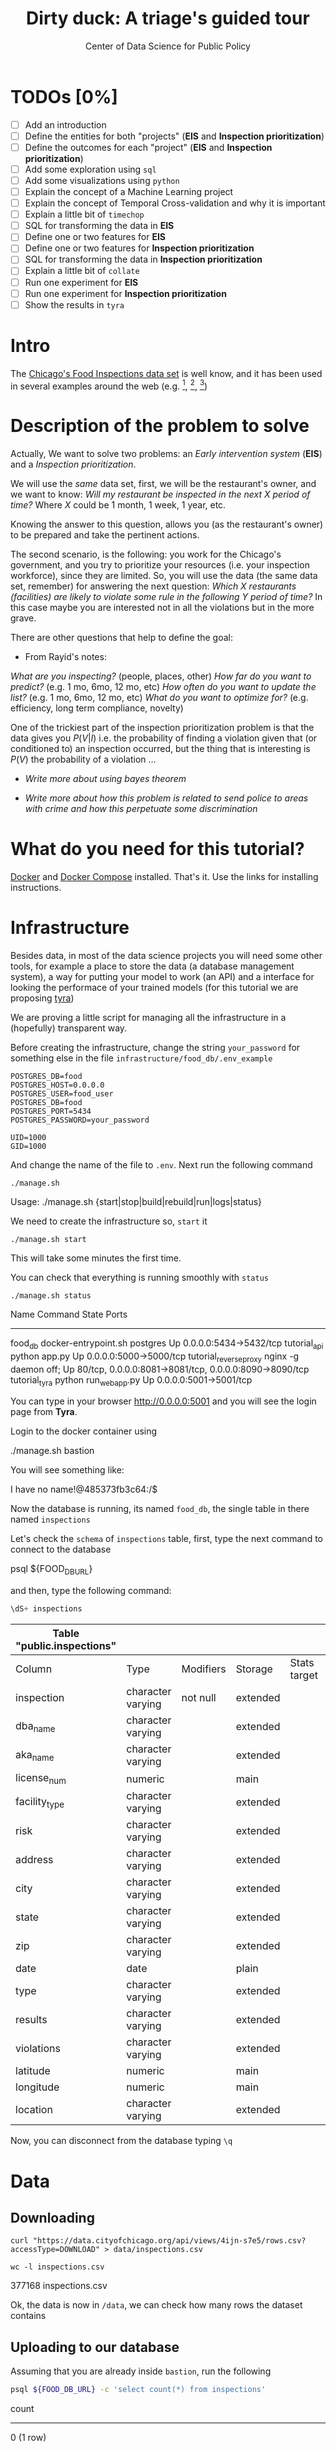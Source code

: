 #+TITLE: Dirty duck: A triage's guided tour
#+AUTHOR: Center of Data Science for Public Policy
#+EMAIL: adolfo@uchicago.edu
#+STARTUP: showeverything
#+STARTUP: nohideblocks
#+PROPERTY: header-args:sql :engine postgresql
#+PROPERTY: header-args:sql+ :dbhost 0.0.0.0
#+PROPERTY: header-args:sql+ :dbport 5434
#+PROPERTY: header-args:sql+ :dbuser food_user
#+PROPERTY: header-args:sql+ :dbpassword some_password
#+PROPERTY: header-args:sql+ :database food
#+PROPERTY: header-args:sql+ :results table drawer
#+PROPERTY: header-args:shell     :results drawer
#+PROPERTY: header-args:ipython   :session food_inspections


* TODOs [0%]

  - [ ] Add an introduction
  - [ ] Define the entities for both "projects" (*EIS* and *Inspection prioritization*)
  - [ ] Define the outcomes for each "project" (*EIS* and *Inspection
    prioritization*)
  - [ ] Add some exploration using =sql=
  - [ ] Add some visualizations using =python=
  - [ ] Explain the concept of a Machine Learning project
  - [ ] Explain the concept of Temporal Cross-validation and why it is
    important
  - [ ] Explain a little bit of =timechop=
  - [ ] SQL for transforming the data in *EIS*
  - [ ] Define one or two features for *EIS*
  - [ ] Define one or two features for *Inspection prioritization*
  - [ ] SQL for transforming the data in *Inspection prioritization*
  - [ ] Explain a little bit of =collate=
  - [ ] Run one experiment for *EIS*
  - [ ] Run one experiment for *Inspection prioritization*
  - [ ] Show the results in =tyra=


* Intro

  The [[https://data.cityofchicago.org/Health-Human-Services/Food-Inspections/4ijn-s7e5][Chicago's Food Inspections data set]] is well know, and it has been
  used in several examples around the web (e.g. [fn:4],  [fn:1], [fn:2])



* Description of the problem to solve

  Actually, We want to solve two problems: an /Early intervention system/ (*EIS*)
  and a /Inspection prioritization/.


  We will use the /same/ data set, first, we will be the restaurant's
  owner, and we want to know: /Will my restaurant be inspected in the/
  /next X period of time?/ Where $X$ could be 1 month, 1 week, 1 year,
  etc.

  Knowing the answer to this question, allows you (as the restaurant's
  owner) to be prepared and take the pertinent actions.


  The second scenario, is the following:  you work for the Chicago's
  government, and you try
  to prioritize your resources (i.e. your inspection workforce), since
  they are limited. So, you will use the data (the same data set,
  remember) for answering the next
  question: /Which X restaurants (facilities) are likely to violate some rule in the
  following Y period of time?/  In this case maybe you are interested not
  in all the violations but in the more grave.

  There are other questions that help to define the goal:

  - From Rayid's notes:

  /What are you inspecting?/ (people, places, other)
  /How far do you want to predict?/ (e.g. 1 mo, 6mo, 12 mo, etc)
  /How often do you want to update the list?/ (e.g. 1 mo, 6mo, 12 mo, etc)
  /What do you want to optimize for?/ (e.g. efficiency, long term
  compliance, novelty)

  One of the trickiest part of the inspection prioritization problem is
  that the data gives you $P(V|I)$ i.e. the probability of finding a
  violation given that (or conditioned to) an inspection occurred, but
  the thing that is interesting is $P(V)$ the probability of a violation
  ...

  - /Write more about using bayes theorem/

  - /Write more about how this problem is related to send police to areas with crime and how this perpetuate some discrimination/


* What do you need for this tutorial?

  [[http://www.docker.com][Docker]] and [[https://docs.docker.com/compose/][Docker Compose]] installed. That's it.
  Use the links for installing instructions.



* Infrastructure

  Besides data, in most of the data science projects you will need some
  other tools, for example a place to store the data (a database
  management system), a way
  for putting your model to work (an API) and a interface for looking
  the performace of your trained models (for this tutorial we are proposing [[https://github.com/dssg/tyra][tyra]])

  We are proving a little script for managing all the infrastructure in
  a (hopefully) transparent way.

  Before creating the infrastructure, change the string =your_password=
  for something else in the file
  =infrastructure/food_db/.env_example=

  #+BEGIN_SRC shell :tangle infrastructure/env_example
    POSTGRES_DB=food
    POSTGRES_HOST=0.0.0.0
    POSTGRES_USER=food_user
    POSTGRES_DB=food
    POSTGRES_PORT=5434
    POSTGRES_PASSWORD=your_password

    UID=1000
    GID=1000
  #+END_SRC

  And change the name of the file to =.env=. Next run the following command

  #+BEGIN_SRC shell
    ./manage.sh
  #+END_SRC

  #+RESULTS:
  :RESULTS:
  Usage: ./manage.sh {start|stop|build|rebuild|run|logs|status}
  :END:



  We need to create the infrastructure so, =start= it

  #+BEGIN_SRC shell
    ./manage.sh start
  #+END_SRC

  #+RESULTS:
  :RESULTS:
  :END:



  This will take some minutes the first time.

  You can check that everything is running smoothly with =status=

  #+BEGIN_SRC shell
    ./manage.sh status
  #+END_SRC

  #+RESULTS:
  :RESULTS:
  Name                       Command              State                           Ports
  ----------------------------------------------------------------------------------------------------------------------
  food_db                 docker-entrypoint.sh postgres   Up      0.0.0.0:5434->5432/tcp
  tutorial_api            python app.py                   Up      0.0.0.0:5000->5000/tcp
  tutorial_reverseproxy   nginx -g daemon off;            Up      80/tcp, 0.0.0.0:8081->8081/tcp, 0.0.0.0:8090->8090/tcp
  tutorial_tyra           python run_webapp.py            Up      0.0.0.0:5001->5001/tcp
  :END:


  You can type in your browser [[http://0.0.0.0:5001]] and you will see the
  login page from *Tyra*.


  Login to the docker container using

  #+BEGIN_EXAMPLE shel
  ./manage.sh bastion
  #+END_EXAMPLE

  You will see something like:

  #+BEGIN_EXAMPLE shell
  I have no name!@485373fb3c64:/$
  #+END_EXAMPLE

  Now the database is running, its named =food_db=, the single table in
  there named =inspections=

  Let's check the =schema= of =inspections= table, first, type the next
  command to connect to the database

  #+BEGIN_EXAMPLE shell
  psql ${FOOD_DB_URL}
  #+END_EXAMPLE

  and then, type the following command:

  #+BEGIN_SRC sql
    \dS+ inspections
  #+END_SRC

  #+RESULTS:
  | Table "public.inspections" |                   |           |          |              |             |
  |----------------------------+-------------------+-----------+----------+--------------+-------------|
  | Column                     | Type              | Modifiers | Storage  | Stats target | Description |
  | inspection                 | character varying | not null  | extended |              |             |
  | dba_name                    | character varying |           | extended |              |             |
  | aka_name                    | character varying |           | extended |              |             |
  | license_num                 | numeric           |           | main     |              |             |
  | facility_type               | character varying |           | extended |              |             |
  | risk                       | character varying |           | extended |              |             |
  | address                    | character varying |           | extended |              |             |
  | city                       | character varying |           | extended |              |             |
  | state                      | character varying |           | extended |              |             |
  | zip                        | character varying |           | extended |              |             |
  | date                       | date              |           | plain    |              |             |
  | type                       | character varying |           | extended |              |             |
  | results                    | character varying |           | extended |              |             |
  | violations                 | character varying |           | extended |              |             |
  | latitude                   | numeric           |           | main     |              |             |
  | longitude                  | numeric           |           | main     |              |             |
  | location                   | character varying |           | extended |              |             |

  Now, you can disconnect from the database typing =\q=

* Data

** Downloading

   #+BEGIN_SRC shell
     curl "https://data.cityofchicago.org/api/views/4ijn-s7e5/rows.csv?accessType=DOWNLOAD" > data/inspections.csv
   #+END_SRC

   #+RESULTS:
   :RESULTS:
   :END:

   #+BEGIN_SRC shell :dir data
     wc -l inspections.csv
   #+END_SRC

   #+RESULTS:
   :RESULTS:
   377168 inspections.csv
   :END:

   Ok, the data is now in =/data=, we can check how many rows the dataset contains

** Uploading to our database
   Assuming that you are already inside =bastion=, run the following


   #+BEGIN_SRC sh :dir /docker:root@tutorial_bastion:/ :results raw drawer
     psql ${FOOD_DB_URL} -c 'select count(*) from inspections'
   #+END_SRC

   #+RESULTS:
   :RESULTS:
   count
   -------
   0
   (1 row)

   :END:

   (If you are connected to the database, you could just type =select count(*) from inspections=

   #+RESULTS:
   :RESULTS:
   count
   -------
   0
   (1 row)

   :END:



   #+BEGIN_SRC sh :dir /docker:root@tutorial_bastion:/ :results raw drawer
     ls -lh /data
   #+END_SRC

   #+RESULTS:
   :RESULTS:
   total 176M
   -rw-rw-r-- 1 1000 1000 176M Aug 19 14:16 inspections.csv
   :END:

   #+BEGIN_SRC sh :dir /docker:root@tutorial_bastion:/
     psql ${FOOD_DB_URL} -c "\copy inspections FROM '/data/inspections.csv' WITH HEADER CSV"
   #+END_SRC

   #+RESULTS:
   : COPY 153465

   #+BEGIN_SRC sh :dir /docker:root@tutorial_bastion:/ :results org drawer
     psql ${FOOD_DB_URL} -c 'select * from inspections limit 1'
   #+END_SRC

   #+RESULTS:
   :RESULTS:
   inspection |    dba_name     |    aka_name     | license_num | facility_type |      risk       |          address          |  city   | state |  zip  |    date    |  type   | results |                                                                                                                                                                                                                                                                                                                                                                                                                                                                                                                                                                                                                                                                                                                                                                                                                                                                                                                                                                                                                                                                                                                                                                                                                            violations                                                                                                                                                                                                                                                                                                                                                                                                                                                                                                                                                                                                                                                                                                                                                                                                                                                                                                                                                                                                                                                                                                                                                                                                                            |      latitude      |     longitude      |                 location
   ------------+-----------------+-----------------+-------------+---------------+-----------------+---------------------------+---------+-------+-------+------------+---------+---------+------------------------------------------------------------------------------------------------------------------------------------------------------------------------------------------------------------------------------------------------------------------------------------------------------------------------------------------------------------------------------------------------------------------------------------------------------------------------------------------------------------------------------------------------------------------------------------------------------------------------------------------------------------------------------------------------------------------------------------------------------------------------------------------------------------------------------------------------------------------------------------------------------------------------------------------------------------------------------------------------------------------------------------------------------------------------------------------------------------------------------------------------------------------------------------------------------------------------------------------------------------------------------------------------------------------------------------------------------------------------------------------------------------------------------------------------------------------------------------------------------------------------------------------------------------------------------------------------------------------------------------------------------------------------------------------------------------------------------------------------------------------------------------------------------------------------------------------------------------------------------------------------------------------------------------------------------------------------------------------------------------------------------------------------------------------------------------------------------------------------------------------------------------------------------------------------------------------------------------------------------------------------------------------------------------------------------------------------------------------------------------------------------------------------------------------------------------------+--------------------+--------------------+------------------------------------------
   2078651    | D AND Y GROCERY | D AND Y GROCERY |     1477137 | Grocery Store | Risk 2 (Medium) | 8200 S COTTAGE GROVE AVE  | CHICAGO | IL    | 60619 | 2017-08-18 | Canvass | Fail    | 12. HAND WASHING FACILITIES: WITH SOAP AND SANITARY HAND DRYING DEVICES, CONVENIENT AND ACCESSIBLE TO FOOD PREP AREA - Comments: INADEQUATE TOILET FACILITIES ON SITE. INOPERABLE TOILET ON SITE, UNABLE TO USE/OPERATE PROPERLY. NO SOAP OR SANITARY HAND DRYING DEVICE AT EXPOSED HANDSINK IN PREP AREA. INSTD TO PROVIDE AT ALL TIMES. STAFF TOILET ROOM NOT CLEAN, CAT FECES AND CAT LITTER ON FLOOR, SOILED TOILET PAPER ON PILE ON STAFF TOILET ROOM FLOOR. EXTREME FOUL SMELL IN STAFF TOILET ROOM. VIOLATION 7-38-030 CRITICAL. INSTD TO MAINTAIN CLEAN TOILET ROOM AND OPERABLE TOILET FACILITIES. | 41. PREMISES MAINTAINED FREE OF LITTER, UNNECESSARY ARTICLES, CLEANING  EQUIPMENT PROPERLY STORED - Comments: MUST ORGANIZE AND MAINTAIN THE STORAGE AREA BY THE FURNACE IN THE REAR PREP AREA, ORGANIZE BEHIND FRONT COUNTER. ORGANIZE WALK-IN COOLER USED FOR STORAGE OF SODA POP.                                                                                                                                                                                                                                                                                                                                                                                                                                                                                                                                                                                                                                                                                                                                                                                                                                                                                                                                                                                                                                                                                                                                                                                                                                                                                                                                                                                                                                                                                                                                                              +| 41.745704140078026 | -87.60522820363809 | (41.745704140078026, -87.60522820363809)
   |                 |                 |             |               |                 |                           |         |       |       |            |         |         |  | 34. FLOORS: CONSTRUCTED PER CODE, CLEANED, GOOD REPAIR, COVING INSTALLED, DUST-LESS CLEANING METHODS USED - Comments: CLEAN FLOORS UNDER AROUND AND BEHIND SHELVES, COUNTERS AND , FRONT COUNTER AREA, PREP AREA AND INSIDE OF THE WALK-IN COOLER. | 33. FOOD AND NON-FOOD CONTACT EQUIPMENT UTENSILS CLEAN, FREE OF ABRASIVE DETERGENTS - Comments: OBSERVED THE STORAGE SHELVES NOT CLEAN IN DRY STORAGE AREA, AND IN REACH IN COOLERS, INSTRUCTED TO CLEAN. ALSO CLEAN AND SANITZE CHEESE CONTAINER FRONT PREP AREA. | 32. FOOD AND NON-FOOD CONTACT SURFACES PROPERLY DESIGNED, CONSTRUCTED AND MAINTAINED - Comments: OBSERVED INNER DOOR OF THE SODA MACHINE CRACKED GLASS, INSTRUCTED TO REPLACE. | 38. VENTILATION: ROOMS AND EQUIPMENT VENTED AS REQUIRED: PLUMBING: INSTALLED AND MAINTAINED - Comments: TOILET ROOM VENTILATION IN POOR REPAIR. INSTD TO REPAIR. | 35. WALLS, CEILINGS, ATTACHED EQUIPMENT CONSTRUCTED PER CODE: GOOD REPAIR, SURFACES CLEAN AND DUST-LESS CLEANING METHODS - Comments: WALLS AND CEILING IN STAFF TOILET ROOM IN POOR REPAIR, GAPS AND HOLES. INSTD TO REPAIR SAME. CEILING ON PREMISES ABOVE FRONT DISPLAY  IN POOR REPAIR, PEELING PAINT, UNEVEN SURFACE. INSTD TO REPAIR. | 22. DISH MACHINES: PROVIDED WITH ACCURATE THERMOMETERS, CHEMICAL TEST KITS AND SUITABLE GAUGE COCK - Comments: NO CHEMICAL TEST KIT ON SITE FOR SANITIZER AT 3-COMPARTMENT SINK. INSTD TO PROVIDE SAME. VIOLATION 7-38-030 CRITICAL.  | 3. POTENTIALLY HAZARDOUS FOOD MEETS TEMPERATURE REQUIREMENT DURING STORAGE, PREPARATION DISPLAY AND SERVICE - Comments: POTENTIALLY HAZARDOUS FOOD AT IMPROPER TEMPERATURE. COOKED GROUND BEEF AT 90.8F IN HOT HOLDING UNIT. VIOLATION 7-38-005A CRITICAL. PRODUCT VOLUNTARILY DISPOSED OF AND DENATURED AT THIS TIME. APPROX 5LBS. $20 VALUE. VIOLATIONS 7-38-005A CRITICAL. | 13. NO EVIDENCE OF RODENT OR INSECT INFESTATION, NO BIRDS, TURTLES OR OTHER ANIMALS - Comments: LIVE CAT ON SITE, WALKING IN AISLES. VIOLATION 7-38-020 CRITICAL. LIVE ANIMALS ON SITE ARE PROHIBITED. | 18. NO EVIDENCE OF RODENT OR INSECT OUTER OPENINGS PROTECTED/RODENT PROOFED, A WRITTEN LOG SHALL BE MAINTAINED AVAILABLE TO THE INSPECTORS - Comments: FRONT DOOR NOT RODENT PROOF, APPROX 1/2 INCH GAP AT TOP OF DOOR. INSTD TO RODENT PROOF DOOR AND HAVE TIGHT FITTING. LIVE ROACH IN STAFF TOILET ROOM. INSTD TO REMOVE ROACH, CLEAN AND SANITIZE AFFECTED AREAS. VIOLATION 7-38-020 SERIOUS. |                    |                    |
   (1 row)

   :END:

   You could see the meaning of each column [[https://data.cityofchicago.org/api/assets/BAD5301B-681A-4202-9D25-51B2CAE672FF?download=true][here]].


   #+BEGIN_QUOTE
   Risk category of facility: Each establishment is categorized as to its risk of adversely
   affecting the public’s health, with 1 being the highest and 3 the lowest. The frequency of
   inspection is tied to this risk, with risk 1 establishments inspected most frequently and
   risk 3 least frequently.
   #+END_QUOTE


   #+BEGIN_QUOTE
   Inspection type: An inspection can be one of the following types: canvass, the most
   common type of inspection performed at a frequency relative to the risk of the
   establishment; consultation, when the inspection is  done at the request of the owner
   prior to the opening of the establishment; complaint, when  the inspection is done in
   response to a complaint against the establishment; license, when the inspection is done
   as a requirement for the establishment to receive its license to operate; suspect food
   poisoning, when the inspection is done in response to one or more persons claiming to
   have gotten ill as a result of eating at the establishment (a specific type of complaint-
   based inspection); task-force inspection, when an inspection of a bar or tavern is done.
   Re-inspections can occur for most types of these inspections and are indicated as such
   #+END_QUOTE

   #+BEGIN_QUOTE
   Results: An inspection can pass, pass with conditions or fail. Establishments receiving a
   ‘pass’ were found to have no critical or serious violations (violation number 1-14 and 15-
   29, respectively). Establishments receiving a ‘pass  with conditions’ were found to have
   critical or serious violations, but these were corrected during the inspection.
   Establishments receiving a ‘fail’ were found to have critical or serious violations that
   were not correctable during the inspection. An establishment receiving a ‘fail’ does not
   necessarily mean the establishment’s licensed is suspended. Establishments found to
   be out of business or not located are indicated as such.
   #+END_QUOTE

   #+BEGIN_QUOTE
   Violations: An establishment can receive one or more of 45 distinct violations (violation
   numbers 1-44 and 70). For each violation number listed for a given establishment, the
   requirement the establishment must meet in order for it to NOT receive a violation is
   noted, followed by a specific description of the findings that caused the violation to be
   issued.
   #+END_QUOTE

** Transforming the data

   For tackling a Machine Learning problem you need to identify the
   *entities* of your problem domain, and if your problem involves time,
   how those entities change over time.

   In this tutorial, we have two different goals: (1) an *EIS* and
   (2) *prioritize inspections*, the entity in which we are interested in
   both cases is the  ...

   The *outcome* is what differ between those two projects. For *EIS* the
   outcome is *inspected*, for *Inspections*, the outcome is *violation found*.

   One of the golden rules -that will make your life easier- is:

   /You can't change your original data/

   The reason for this is, if you make some mistake, or if you want to
   try a different thing you will always can go back to the beginning and
   start over.

   Let's see the data and try to see how it needs to be transformed.

   Remember that the data that we have is one inspection per row.

   We will check the result of the inspections:

   #+BEGIN_SRC sql :results table drawer
     select
     results, count(*) as total_number
     from
     inspections
     group by
     results
     order by total_number desc;

   #+END_SRC

   #+RESULTS:
   :RESULTS:
   | results              | total_number |
   |----------------------+-------------|
   | Pass                 |       90310 |
   | Fail                 |       29770 |
   | Pass w/ Conditions   |       14507 |
   | Out of Business      |       13773 |
   | No Entry             |        4240 |
   | Not Ready            |         805 |
   | Business Not Located |          60 |
   :END:

   We will remove =Not Ready=, =No Entry=, =Out of Business= and =Business Not Located=
   from the data, and We will only keep all the other options (=Fail=, =Pass w/Condition= and
   =Pass)=.

   We will add the following columns in =cleaned.inspections=
   - year
   - month
   - day of week
   - is_weekend
   - week_of_year
   - quarter

   We will remove superfluous spaces and will transform the test to
   uppercase, also, we will clean =risk= and we will convert =location= to a
   real =Point=.

   We will drop the columns =state=, =latitude=, =longitude=, since these are
   redundant.

   We will create a new =schema=

   #+BEGIN_SRC sql
     create schema if not exists cleaned;
   #+END_SRC

   #+RESULTS:

   #+BEGIN_SRC sql :results table drawer :tangle ./src/create_cleaned_inspections_table.sql
     drop table if exists cleaned.inspections ;

     create table cleaned.inspections as (
     select
     inspection,
     btrim(results) as results,
     license_num,
     dba_name as facility,
     aka_name as facility_aka,
     facility_type,
     substring(risk from '\((.+)\)') as risk,
     address,
     zip as zip_code,
     btrim(upper(city)) as city,
     btrim(upper(type)) as type,
     date,
     extract(year from date) as year,
     extract(month from date) as month,
     extract(isodow from date) as day_of_week, -- Monday: 1 ... Sunday: 7
     case
     when extract(isodow from date) in (6,7) then TRUE
     else FALSE
     end as is_weekend,
     extract(week from date) as week_of_year,
     extract(quarter from date) as quarter,
     ST_SetSRID(ST_MakePoint(longitude, latitude),4326) as location
     from inspections
     where results in ('Fail', 'Pass', 'Pass w/ Conditions')
     )
   #+END_SRC

   #+RESULTS:


   You could execute this code using (if you are not connected to the database):

   #+BEGIN_SRC sh :dir /docker:root@tutorial_bastion:/ :results org drawer
     psql ${FOOD_DB_URL} < /code/create_cleaned_inspections_table.sql
   #+END_SRC

   Or, if you are connected to the database

   #+BEGIN_EXAMPLE sql
   \i /code/create_cleaned_inspections_table.sql
   #+END_EXAMPLE


   #+BEGIN_SRC sql :results table
     select count(inspection) from cleaned.inspections;
   #+END_SRC

   #+RESULTS:
   |  count |
   |--------|
   | 134587 |


   Let's look closer the column =violations=:

   #+BEGIN_SRC sql :results table drawer
     select violations
     from inspections
     limit 5
   #+END_SRC

   #+RESULTS:
   :RESULTS:
   | violations                                                                                                                                                                                                                                                                                                                                                                                                                                                                                                                                                                                                  |                                                                                                                                                                                                                                                                                                                                                                                                                                                                                                                                                                                                            |                                                                                                                                                                                                                                                                    |                                                                                                                                                                                                                                                                                                                                                                                                                                                                                                                                    |                                                                                                                                                                                                                          |                                                                                                                                                                                                                                                                                                                                            |                                                                                                                                                                                                                                                                                                                                                                      |                                                                                                                                                                                                                                                                                                                                                                               |                                                                                                                                                                                                                                                                                                                                                                          |                                                                                                                                                                                                                                                                                                                                                                                                   |                                                                                                                                                                                                       |                                                                                                                                                                                                                                     |                                                                                                                                                                                                             |                                                                                                                                                                                                               |
   |-------------------------------------------------------------------------------------------------------------------------------------------------------------------------------------------------------------------------------------------------------------------------------------------------------------------------------------------------------------------------------------------------------------------------------------------------------------------------------------------------------------------------------------------------------------------------------------------------------------+------------------------------------------------------------------------------------------------------------------------------------------------------------------------------------------------------------------------------------------------------------------------------------------------------------------------------------------------------------------------------------------------------------------------------------------------------------------------------------------------------------------------------------------------------------------------------------------------------------+--------------------------------------------------------------------------------------------------------------------------------------------------------------------------------------------------------------------------------------------------------------------+------------------------------------------------------------------------------------------------------------------------------------------------------------------------------------------------------------------------------------------------------------------------------------------------------------------------------------------------------------------------------------------------------------------------------------------------------------------------------------------------------------------------------------+--------------------------------------------------------------------------------------------------------------------------------------------------------------------------------------------------------------------------+--------------------------------------------------------------------------------------------------------------------------------------------------------------------------------------------------------------------------------------------------------------------------------------------------------------------------------------------+----------------------------------------------------------------------------------------------------------------------------------------------------------------------------------------------------------------------------------------------------------------------------------------------------------------------------------------------------------------------+-------------------------------------------------------------------------------------------------------------------------------------------------------------------------------------------------------------------------------------------------------------------------------------------------------------------------------------------------------------------------------+--------------------------------------------------------------------------------------------------------------------------------------------------------------------------------------------------------------------------------------------------------------------------------------------------------------------------------------------------------------------------+---------------------------------------------------------------------------------------------------------------------------------------------------------------------------------------------------------------------------------------------------------------------------------------------------------------------------------------------------------------------------------------------------+-------------------------------------------------------------------------------------------------------------------------------------------------------------------------------------------------------+-------------------------------------------------------------------------------------------------------------------------------------------------------------------------------------------------------------------------------------+-------------------------------------------------------------------------------------------------------------------------------------------------------------------------------------------------------------+---------------------------------------------------------------------------------------------------------------------------------------------------------------------------------------------------------------|
   | 12. HAND WASHING FACILITIES: WITH SOAP AND SANITARY HAND DRYING DEVICES, CONVENIENT AND ACCESSIBLE TO FOOD PREP AREA - Comments: INADEQUATE TOILET FACILITIES ON SITE. INOPERABLE TOILET ON SITE, UNABLE TO USE/OPERATE PROPERLY. NO SOAP OR SANITARY HAND DRYING DEVICE AT EXPOSED HANDSINK IN PREP AREA. INSTD TO PROVIDE AT ALL TIMES. STAFF TOILET ROOM NOT CLEAN, CAT FECES AND CAT LITTER ON FLOOR, SOILED TOILET PAPER ON PILE ON STAFF TOILET ROOM FLOOR. EXTREME FOUL SMELL IN STAFF TOILET ROOM. VIOLATION 7-38-030 CRITICAL. INSTD TO MAINTAIN CLEAN TOILET ROOM AND OPERABLE TOILET FACILITIES. | 41. PREMISES MAINTAINED FREE OF LITTER, UNNECESSARY ARTICLES, CLEANING  EQUIPMENT PROPERLY STORED - Comments: MUST ORGANIZE AND MAINTAIN THE STORAGE AREA BY THE FURNACE IN THE REAR PREP AREA, ORGANIZE BEHIND FRONT COUNTER. ORGANIZE WALK-IN COOLER USED FOR STORAGE OF SODA POP.                                                                                                                                                                                                                                                                                                                       |                                                                                                                                                                                                                                                                    |                                                                                                                                                                                                                                                                                                                                                                                                                                                                                                                                    |                                                                                                                                                                                                                          |                                                                                                                                                                                                                                                                                                                                            |                                                                                                                                                                                                                                                                                                                                                                      |                                                                                                                                                                                                                                                                                                                                                                               |                                                                                                                                                                                                                                                                                                                                                                          |                                                                                                                                                                                                                                                                                                                                                                                                   |                                                                                                                                                                                                       |                                                                                                                                                                                                                                     |                                                                                                                                                                                                             |                                                                                                                                                                                                               |
   |                                                                                                                                                                                                                                                                                                                                                                                                                                                                                                                                                                                                             | 34. FLOORS: CONSTRUCTED PER CODE, CLEANED, GOOD REPAIR, COVING INSTALLED, DUST-LESS CLEANING METHODS USED - Comments: CLEAN FLOORS UNDER AROUND AND BEHIND SHELVES, COUNTERS AND , FRONT COUNTER AREA, PREP AREA AND INSIDE OF THE WALK-IN COOLER.                                                                                                                                                                                                                                                                                                                                                         | 33. FOOD AND NON-FOOD CONTACT EQUIPMENT UTENSILS CLEAN, FREE OF ABRASIVE DETERGENTS - Comments: OBSERVED THE STORAGE SHELVES NOT CLEAN IN DRY STORAGE AREA, AND IN REACH IN COOLERS, INSTRUCTED TO CLEAN. ALSO CLEAN AND SANITZE CHEESE CONTAINER FRONT PREP AREA. | 32. FOOD AND NON-FOOD CONTACT SURFACES PROPERLY DESIGNED, CONSTRUCTED AND MAINTAINED - Comments: OBSERVED INNER DOOR OF THE SODA MACHINE CRACKED GLASS, INSTRUCTED TO REPLACE.                                                                                                                                                                                                                                                                                                                                                     | 38. VENTILATION: ROOMS AND EQUIPMENT VENTED AS REQUIRED: PLUMBING: INSTALLED AND MAINTAINED - Comments: TOILET ROOM VENTILATION IN POOR REPAIR. INSTD TO REPAIR.                                                         | 35. WALLS, CEILINGS, ATTACHED EQUIPMENT CONSTRUCTED PER CODE: GOOD REPAIR, SURFACES CLEAN AND DUST-LESS CLEANING METHODS - Comments: WALLS AND CEILING IN STAFF TOILET ROOM IN POOR REPAIR, GAPS AND HOLES. INSTD TO REPAIR SAME. CEILING ON PREMISES ABOVE FRONT DISPLAY  IN POOR REPAIR, PEELING PAINT, UNEVEN SURFACE. INSTD TO REPAIR. | 22. DISH MACHINES: PROVIDED WITH ACCURATE THERMOMETERS, CHEMICAL TEST KITS AND SUITABLE GAUGE COCK - Comments: NO CHEMICAL TEST KIT ON SITE FOR SANITIZER AT 3-COMPARTMENT SINK. INSTD TO PROVIDE SAME. VIOLATION 7-38-030 CRITICAL.                                                                                                                                 | 3. POTENTIALLY HAZARDOUS FOOD MEETS TEMPERATURE REQUIREMENT DURING STORAGE, PREPARATION DISPLAY AND SERVICE - Comments: POTENTIALLY HAZARDOUS FOOD AT IMPROPER TEMPERATURE. COOKED GROUND BEEF AT 90.8F IN HOT HOLDING UNIT. VIOLATION 7-38-005A CRITICAL. PRODUCT VOLUNTARILY DISPOSED OF AND DENATURED AT THIS TIME. APPROX 5LBS. $20 VALUE. VIOLATIONS 7-38-005A CRITICAL. | 13. NO EVIDENCE OF RODENT OR INSECT INFESTATION, NO BIRDS, TURTLES OR OTHER ANIMALS - Comments: LIVE CAT ON SITE, WALKING IN AISLES. VIOLATION 7-38-020 CRITICAL. LIVE ANIMALS ON SITE ARE PROHIBITED.                                                                                                                                                                   | 18. NO EVIDENCE OF RODENT OR INSECT OUTER OPENINGS PROTECTED/RODENT PROOFED, A WRITTEN LOG SHALL BE MAINTAINED AVAILABLE TO THE INSPECTORS - Comments: FRONT DOOR NOT RODENT PROOF, APPROX 1/2 INCH GAP AT TOP OF DOOR. INSTD TO RODENT PROOF DOOR AND HAVE TIGHT FITTING. LIVE ROACH IN STAFF TOILET ROOM. INSTD TO REMOVE ROACH, CLEAN AND SANITIZE AFFECTED AREAS. VIOLATION 7-38-020 SERIOUS. |                                                                                                                                                                                                       |                                                                                                                                                                                                                                     |                                                                                                                                                                                                             |                                                                                                                                                                                                               |
   | 16. FOOD PROTECTED DURING STORAGE, PREPARATION, DISPLAY, SERVICE AND TRANSPORTATION - Comments: FOOD NOT PROTECTED DURING STORAGE, FLY STRIPS WITH DEAD FLIES OVER FOOD PREP/MEAT PREP AREA. INSTD TO USE PROPER PEST CONTROL MEASURES. VIOLATION 7-38-005A SERIOUS                                                                                                                                                                                                                                                                                                                                         | 18. NO EVIDENCE OF RODENT OR INSECT OUTER OPENINGS PROTECTED/RODENT PROOFED, A WRITTEN LOG SHALL BE MAINTAINED AVAILABLE TO THE INSPECTORS - Comments: OVER 10 LIVE HOUSE FLIES AND 25 LIVE FRUIT FLIES NOTED IN MEAT PREP AREA. MICE DROPPINGS (OVER 100) NOTED ON THE FLOOR AND SHELVES IN REAR STORAGE AREAS, BASEMENT FLOOR, AND DISPLAY SHELVES. MUST REMOVE ALL FLIES, DROPPINGS, CLEAN AND SANITIZE ALL AFFECTED AREAS. CONTACT PEST CONTROL FOR SERVICE. FRONT DOOR NOT RODENT PROOF, APPROX 1/2 INCH GAP AT DOORS. INSTD TO RODENT PROOF SAME AND HAVE TIGHT FITTING. VIOLATION 7-38-020 SERIOUS. | 19. OUTSIDE GARBAGE WASTE GREASE AND STORAGE AREA; CLEAN, RODENT PROOF, ALL CONTAINERS COVERED - Comments: OUTSIDE GARBAGE AREA NOT MAINTAINED. EXTERIOR OF GREASE INTERCEPTOR ENRUSTED WITH GREASE. MUST CLEAN AND MAINTAIN. VIOLATION 7-38-020 SERIOUS.          | 1. SOURCE SOUND CONDITION, NO SPOILAGE, FOODS PROPERLY LABELED, SHELLFISH TAGS IN PLACE - Comments: UNWHOLESOME, SPOILED  RAW MEAT PRODUCTS NOTED IN WALK IN COOLER, BEING OFFERED FOR SALE. LARGE SOLID BLOCK OF VARIETY OF MEATS (BEEF, PORK, CHICKEN CLUMPED TOGETHER) WITH FOUL SMELL,  BLACK, GREEN, AND GRAY IN COLOR. ALSO NOTED LIVE FLIES ON GROUND BEEF IN MEAT PREP AREA  WITH FOUL SMELL AND BROWN IN COLOR. VIOLATION 7-38-005B CRITICAL. APPROX 100LBS $500 VALUE. ALL PRODUCT DISCARDED AND DENATURED AT THIS TIME. | 17. POTENTIALLY HAZARDOUS FOOD PROPERLY THAWED - Comments: IMPROPER THAWING OF CHICKEN NOTED. CHICKEN IN STANDING WATER IN BASIN OF 3-COMPARTMENT SINK. INSTD ON PROPER THAWING TECHNIQUES. VIOLATION 7-38-005A SERIOUS. | 12. HAND WASHING FACILITIES: WITH SOAP AND SANITARY HAND DRYING DEVICES, CONVENIENT AND ACCESSIBLE TO FOOD PREP AREA - Comments: NO SOAP NOTED AT EXPOSED HANDSINK IN MEAT PREP AREA. MUST PROVIDE AT ALL TIMES. VIOLATION 7-38-030 CRITICAL.                                                                                              | 3. POTENTIALLY HAZARDOUS FOOD MEETS TEMPERATURE REQUIREMENT DURING STORAGE, PREPARATION DISPLAY AND SERVICE - Comments: THE FOLLOWING POTENTIALLY HAZARDOUS FOODS AT IMPROPER TEMPERATURES ON COUNTERTOP: GROUND SAUSAGE AT 60.8F, RAW CHICKEN AT 49.2F. ALL PRODUCT DISPOSED OF AND DENATURED AT THIS TIME. VIOLATION 7-38-005A CRITICAL. APPROX 30LBS, $100 VALUE. | 13. NO EVIDENCE OF RODENT OR INSECT INFESTATION, NO BIRDS, TURTLES OR OTHER ANIMALS - Comments: 2 LIVE KITTENS NOTED IN BASEMENT. LIVE ANIMALS ARE PROHIBITED ON SITE. VIOLATION 7-38-020 CRITICAL.                                                                                                                                                                           | 33. FOOD AND NON-FOOD CONTACT EQUIPMENT UTENSILS CLEAN, FREE OF ABRASIVE DETERGENTS - Comments: ALL FOOD AND NON FOOD CONTACT EQUIPMENT NOT CLEAN, EXCESSIVE DEBRIS: INTERIOR/EXTERIOR OF ALL COOLERS/FREEZERS, MICROWAVE, OVEN, FRYERS, STORAGE SHELVES, MEAT DISPLAY CASE, PREP TABLES, MEAT SAW, MEAT GRINDER, BASINS OF ALL SINKS. INSTD TO CLEAN AND MAINTAIN SAME. | 32. FOOD AND NON-FOOD CONTACT SURFACES PROPERLY DESIGNED, CONSTRUCTED AND MAINTAINED - Comments: WALK IN FREEZER ENCRUSTED WITH ICE THROUGH OUT. WALK IN COOLER CONDENSOR LINE IN POOR REPAIR, LEAKING. INSTD TO REPAIR SAME. CUTTING BOARDS PITTED, WITH DEEP, DARK GROOVES, WORN BEYOND REPAIR. INSTD TO REPLACE AND MAINTAIN CUTTING BOARDS.                                                   | 34. FLOORS: CONSTRUCTED PER CODE, CLEANED, GOOD REPAIR, COVING INSTALLED, DUST-LESS CLEANING METHODS USED - Comments: FLOORS THROUGH OUT NOT CLEAN, DEBRIS. INSTD TO CLEAN AND MAINTAIN AT ALL TIMES, | 35. WALLS, CEILINGS, ATTACHED EQUIPMENT CONSTRUCTED PER CODE: GOOD REPAIR, SURFACES CLEAN AND DUST-LESS CLEANING METHODS - Comments: WALLS AND LIGHTSHIELDS THROUGH OUT NOT CLEAN, DEBRIS, DEAD FLIES. INSTD TO CLEAN AND MAINTAIN. | 41. PREMISES MAINTAINED FREE OF LITTER, UNNECESSARY ARTICLES, CLEANING  EQUIPMENT PROPERLY STORED - Comments: EXTEME CLUTTER IN ALL STORAGE AREAS AND BASEMENT. INSTD TO REMOVE CLUTTER AND ORGANIZE AREAS. | 22. DISH MACHINES: PROVIDED WITH ACCURATE THERMOMETERS, CHEMICAL TEST KITS AND SUITABLE GAUGE COCK - Comments: NO CHEMICAL TEST KIT ON SITE FOR SANITIZER FOR 3-COMPARTMENT SINK. VIOLATION 7-38-030 SERIOUS. |
   | 33. FOOD AND NON-FOOD CONTACT EQUIPMENT UTENSILS CLEAN, FREE OF ABRASIVE DETERGENTS - Comments: INTERIOR OF WALK IN COOLER NOT CLEAN OF DEBRIS. MUST CLEAN/MAINTAIN. ALSO LOWER DISPLAY SHELVES NOT CLEAN OF DEBRIS. MUST CLEAN/MAINTAIN.                                                                                                                                                                                                                                                                                                                                                                   | 42. APPROPRIATE METHOD OF HANDLING OF FOOD (ICE) HAIR RESTRAINTS AND CLEAN APPAREL WORN - Comments:  EMPLOYEES NOT WEARING  HAIR RESTRAINT IN FOOD PREP AREA.MUST PROVIDE.                                                                                                                                                                                                                                                                                                                                                                                                                                 | 45. FOOD HANDLER REQUIREMENTS MET - Comments: NO PROOF OF THE NEW FOOD HANDLERS TRAINING FOR EMPLOYEES. MUST PROVIDE FOR EMPLOYEES.                                                                                                                                | 40. REFRIGERATION AND METAL STEM THERMOMETERS PROVIDED AND CONSPICUOUS - Comments: NO METAL STEM THERMOMETER FOR EMPLOYEES AND MISSING THERMOMETER INSIDE REACH IN COOLER BEHIND COUNTER. MUST PROVIDE.                                                                                                                                                                                                                                                                                                                            |                                                                                                                                                                                                                          |                                                                                                                                                                                                                                                                                                                                            |                                                                                                                                                                                                                                                                                                                                                                      |                                                                                                                                                                                                                                                                                                                                                                               |                                                                                                                                                                                                                                                                                                                                                                          |                                                                                                                                                                                                                                                                                                                                                                                                   |                                                                                                                                                                                                       |                                                                                                                                                                                                                                     |                                                                                                                                                                                                             |                                                                                                                                                                                                               |
   | 41. PREMISES MAINTAINED FREE OF LITTER, UNNECESSARY ARTICLES, CLEANING  EQUIPMENT PROPERLY STORED - Comments: INSTRUCTED MANAGER TO ORGANIZE EXCESSIVE CLUTTER IN THE REAR STORAGE AREA TO PREVENT HARBORAGE.                                                                                                                                                                                                                                                                                                                                                                                               |                                                                                                                                                                                                                                                                                                                                                                                                                                                                                                                                                                                                            |                                                                                                                                                                                                                                                                    |                                                                                                                                                                                                                                                                                                                                                                                                                                                                                                                                    |                                                                                                                                                                                                                          |                                                                                                                                                                                                                                                                                                                                            |                                                                                                                                                                                                                                                                                                                                                                      |                                                                                                                                                                                                                                                                                                                                                                               |                                                                                                                                                                                                                                                                                                                                                                          |                                                                                                                                                                                                                                                                                                                                                                                                   |                                                                                                                                                                                                       |                                                                                                                                                                                                                                     |                                                                                                                                                                                                             |                                                                                                                                                                                                               |
   | 24. DISH WASHING FACILITIES: PROPERLY DESIGNED, CONSTRUCTED, MAINTAINED, INSTALLED, LOCATED AND OPERATED - Comments: ALL COFFEE BREWING AND FROZEN DRINK MAKER/DISPENSER EQUIPMENT HAS BEEN REMOVED. BUSINESS SELLING ONLY PRE-PACKAGED BEVERAGES ONLY. NO THREE COMPARTMENT SINK REQUIRED AT THIS TIME.                                                                                                                                                                                                                                                                                                    |                                                                                                                                                                                                                                                                                                                                                                                                                                                                                                                                                                                                            |                                                                                                                                                                                                                                                                    |                                                                                                                                                                                                                                                                                                                                                                                                                                                                                                                                    |                                                                                                                                                                                                                          |                                                                                                                                                                                                                                                                                                                                            |                                                                                                                                                                                                                                                                                                                                                                      |                                                                                                                                                                                                                                                                                                                                                                               |                                                                                                                                                                                                                                                                                                                                                                          |                                                                                                                                                                                                                                                                                                                                                                                                   |                                                                                                                                                                                                       |                                                                                                                                                                                                                                     |                                                                                                                                                                                                             |                                                                                                                                                                                                               |
   :END:


   Note that this column is structured in the following form:

   - If there are several violations reported, those violations will be separated by ='|'=
   - Every violation begins with a code and  a description
   - Every violation could have *comments*, those comments appear after the
     string =- Comments:=



   We will take that observations in account and create a newtable called =cleaned.violations= to store

   - inspection
   - violation_code
   - violation_description
   - violation_comments

   #+BEGIN_SRC sql :results table drawer :tangle ./src/create_violations_table.sql
     drop table if exists cleaned.violations;

     create table cleaned.violations as (
     select inspection,
     btrim(tuple[1]) as violation_code,
     btrim(tuple[2]) as violation_description,
     btrim(tuple[3]) as violation_comment from
     (
     select
     inspection,
     regexp_split_to_array(
     regexp_split_to_table(violations, '\|'),
     '\.|- Comments:') as tuple
     from inspections
     where results in ('Fail', 'Pass', 'Pass w/ Conditions')
     ) as t
     )
   #+END_SRC

   #+RESULTS:

   #+BEGIN_SRC sql
     select count(distinct inspection) from cleaned.violations;
   #+END_SRC

   #+RESULTS:
   |  count |
   |--------|
   | 122379 |


   Note that this table contains less rows, since some rows in
   =inspections= contain =null= values in the column =violations= (So, if you
   later want to do a =join= between the tables =cleaned.inspections= and
   =cleaned.violations= you will need to do a =left join=).


** Some data exploration

   *TODO* We could add explanations about the fact that most of the
   analysis stops in this step

   *NOTE:* We will be using =SQL= for the exploration of the data, the
   following pages: functions to [[https://www.postgresql.org/docs/current/static/functions-string.html][manipulate strings]]
   and functions for [[https://www.postgresql.org/docs/current/static/functions-datetime.html][manipulate dates and time]]
   will be handy, keep them close!



   We also, could ask some interesting questions such as:


   /What are the top 30 restaurants with more inspections?/

   #+BEGIN_SRC sql :results table drawer
     select
     facility,
     count(*) as total_inspections,
     coalesce(
     sum(
     case
     when results = 'Fail' then 1
     else 0
     end),0) as total_failures
     from cleaned.inspections
     group by facility
     order by total_inspections desc
     limit 30;
   #+END_SRC

   #+RESULTS:
   :RESULTS:
   | facility                       | total_inspections | total_failures |
   |--------------------------------+------------------+---------------|
   | SUBWAY                         |             2000 |           259 |
   | DUNKIN DONUTS                  |             1039 |           168 |
   | MCDONALD'S                     |              455 |           100 |
   | 7-ELEVEN                       |              325 |            53 |
   | MCDONALDS                      |              263 |            47 |
   | CHIPOTLE MEXICAN GRILL         |              255 |            37 |
   | POTBELLY SANDWICH WORKS LLC    |              217 |            41 |
   | CORNER BAKERY CAFE             |              189 |            20 |
   | POTBELLY SANDWICH WORKS        |              184 |            27 |
   | DUNKIN DONUTS/BASKIN ROBBINS   |              166 |            28 |
   | DOMINO'S PIZZA                 |              154 |            28 |
   | WHOLE FOODS MARKET             |              153 |            22 |
   | AU BON PAIN                    |              153 |            26 |
   | SUBWAY SANDWICHES              |              149 |            20 |
   | FRESHII                        |              149 |            24 |
   | HAROLD'S CHICKEN SHACK         |              142 |            40 |
   | Subway                         |              136 |            25 |
   | KFC                            |              131 |            27 |
   | SEE THRU CHINESE KITCHEN       |              125 |            21 |
   | SPORTSERVICE SOLDIER FIELD     |              119 |             1 |
   | MC DONALD'S                    |              112 |            15 |
   | SHARKS FISH & CHICKEN          |              112 |            23 |
   | J & J FISH                     |              106 |            20 |
   | JIMMY JOHNS                    |              104 |            25 |
   | DUNKIN DONUTS / BASKIN ROBBINS |              104 |            23 |
   | PIZZA HUT                      |              100 |            21 |
   | ILLINOIS SPORTSERVICE INC      |              100 |            19 |
   | PAPA JOHN'S PIZZA              |               96 |            31 |
   | PROTEIN BAR                    |               95 |            14 |
   | STARBUCKS                      |               93 |            10 |
   :END:


   As we will see through all this tutorial, /data is always messy/, to
   begin with we have several different spellings (e.g. =SUBWAY= and
   =Subway=, =MCDONALDS= and =MC DONALD'S=, =DUNKIN DONUTS/BASKIN ROBBINS= and
   =DUNKIN DONUTS / BASKIN ROBBINS=, etc)

   We could try a very simple cleaning for example, convert all the
   names to uppercase, remove the trailing spaces, remove the apostrophe
   "='"= and remove the spaces around "=/=". The problem with this approach
   is that we will be fixing the names that we just saw, but there are
   several other nuances down that list. Another approach is use [[https://www.postgresql.org/docs/current/static/fuzzystrmatch.html][soundex]],
   but that will create a lot of mismatches. The real workaround is apply
   some /machine learning/ to /deduplicate/ the entities [fn:3].  We wont
   follow that path here.


   If we go back to the columns of the table, maybe there is another way
   to solve this: we could try with the column =license_num=  (assume that one
   license represents one establishment) and the column =address= (assume that one restaurant is
   in one place).


   #+BEGIN_SRC sql :results table drawer
     select
     count(distinct facility) as total_facilities,
     count(distinct license_num) as total_licenses,
     count(distinct address) as total_addresses
     from cleaned.inspections
   #+END_SRC

   #+RESULTS:
   :RESULTS:
   | total_facilities | total_licenses | total_addresses |
   |-----------------+---------------+----------------|
   |           20930 |         28054 |          15845 |
   :END:

   This doesn't look promising...


   Let's check those hypothesis

   /What are the top 5 locations with more inspections?/

   #+BEGIN_SRC sql :results table drawer
     select
     address, count(*) as total_inspections,
     coalesce(
     sum(
     case
     when results = 'Fail' then 1
     else 0
     end),0) as total_failures
     from cleaned.inspections
     group by address
     order by total_inspections desc
     limit 5;
   #+END_SRC

   #+RESULTS:
   :RESULTS:
   | address           | total_inspections | total_failures |
   |-------------------+------------------+---------------|
   | 11601 W TOUHY AVE |             1764 |           243 |
   | 5700 S CICERO AVE |              356 |            54 |
   | 500 W MADISON ST  |              317 |            65 |
   | 324 N LEAVITT ST  |              282 |            78 |
   | 333 W 35TH ST     |              237 |            33 |
   :END:

   The /location hypothesis/ also has problems, in particular could be *more*
   than one establishment per location (the first row is *O'Hare International Airport*)

   So, our last hope is the /license number/

   We could get, even more information if we check /How many of those inspections result in a 'Fail'/?

   /What are the top 5 licenses with more inspections?/

   #+BEGIN_SRC sql :results table drawer
     select
     license_num, count(*) as total_inspections,
     coalesce(
     sum(
     case
     when results = 'Fail' then 1
     else 0
     end),0) as total_failures
     from cleaned.inspections
     group by license_num
     order by total_inspections desc
     limit 5;
   #+END_SRC

   #+RESULTS:
   :RESULTS:
   | license_num | total_inspections | total_failures |
   |------------+------------------+---------------|
   |          0 |              377 |           116 |
   |      14616 |              172 |            30 |
   |    1354323 |              130 |             1 |
   |    1574001 |               78 |             4 |
   |    1974745 |               57 |             3 |
   :END:


   Even this columns has some problems, let's investigate a little about
   the =license_num= = =0=.


   #+BEGIN_SRC sql :results table drawer
     select
     facility_type, count(*) as total_inspections,
     coalesce(
     sum(
     case
     when results = 'Fail' then 1
     else 0
     end),0) as total_failures
     from cleaned.inspections
     where license_num=0
     group by  facility_type
     order by total_inspections desc
   #+END_SRC

   #+RESULTS:
   :RESULTS:
   | facility_type                | total_inspections | total_failures |
   |-----------------------------+------------------+---------------|
   | Restaurant                  |               73 |            40 |
   | Special Event               |               68 |            10 |
   | Shelter                     |               30 |             6 |
   | Navy Pier Kiosk             |               29 |             4 |
   | CHURCH                      |               24 |             3 |
   | [NULL]                      |               24 |            10 |
   | Grocery Store               |               15 |             7 |
   | CHURCH KITCHEN              |               12 |             5 |
   | PRIVATE SCHOOL              |               10 |             1 |
   | CHURCH/SPECIAL EVENTS       |               10 |             2 |
   | Church                      |                8 |             1 |
   | Long Term Care              |                8 |             1 |
   | AFTER SCHOOL PROGRAM        |                8 |             1 |
   | Catering                    |                6 |             3 |
   | Mobile Food Dispenser       |                5 |             2 |
   | Illegal Vendor              |                3 |             3 |
   | School                      |                3 |             0 |
   | NOT FOR PROFIT              |                2 |             2 |
   | BOYS AND GIRLS CLUB         |                2 |             0 |
   | CHURCH/SPECIAL EVENT        |                2 |             0 |
   | FOOD PANTRY/CHURCH          |                2 |             0 |
   | HERBAL LIFE SHOP            |                2 |             1 |
   | Hospital                    |                2 |             0 |
   | NON -PROFIT                 |                2 |             0 |
   | Social Club                 |                2 |             2 |
   | SOUP KITCHEN                |                2 |             1 |
   | SUMMER FEEDING              |                2 |             0 |
   | SUMMER FEEDING PREP AREA    |                2 |             1 |
   | AFTER SCHOOL CARE           |                1 |             0 |
   | NP-KIOSK                    |                1 |             0 |
   | FOOD PANTRY                 |                1 |             0 |
   | religious                   |                1 |             1 |
   | Food Pantry                 |                1 |             0 |
   | RESTAURANT/GROCERY          |                1 |             1 |
   | RETAIL                      |                1 |             1 |
   | FARMER'S MARKET             |                1 |             1 |
   | Daycare (2 - 6 Years)       |                1 |             0 |
   | UNLICENSED FACILITY         |                1 |             1 |
   | SOCIAL CLUB                 |                1 |             1 |
   | WAREHOUSE                   |                1 |             0 |
   | CHICAGO PARK DISTRICT       |                1 |             0 |
   | Wholesale                   |                1 |             1 |
   | KIDS CAFE                   |                1 |             1 |
   | incubator                   |                1 |             0 |
   | NEWSSTAND                   |                1 |             1 |
   | NON-FOR PROFIT BASEMENT KIT |                1 |             0 |
   | Bakery                      |                1 |             1 |
   :END:

   Most of these are related to /special events/, /churchs/, /festivals/
   etc. We could research deeply the =restaurants= which have =license_num= =
   =0=, but we will skip that for the moment.


   Finally, we can conclude that, except for some details, =license_num= is
   the way to go, for the identification of the establishments.


   #+BEGIN_SRC sql :results table drawer
     select
     license_num, facility, address,
     count(*) as total_inspections,
     coalesce(
     sum(
     case
     when results = 'Fail' then 1
     else 0
     end),0) as total_failures
     from cleaned.inspections
     group by license_num, facility, address
     order by count(*)  desc
     limit 5;
   #+END_SRC

   #+RESULTS:
   :RESULTS:
   | license_num | facility                          | address                 | total_inspections | total_failures |
   |------------+-----------------------------------+-------------------------+------------------+---------------|
   |    1354323 | SPORTSERVICE SOLDIER FIELD        | 1410 S MUSEUM CAMPUS DR |              119 |             1 |
   |      14616 | ILLINOIS SPORTSERVICE INC         | 333 W 35TH ST           |               99 |            19 |
   |    1574001 | LEVY RESTAURANTS AT WRIGLEY FIELD | 1060 W ADDISON ST       |               68 |             1 |
   |    1974745 | THE UNITED CENTER                 | 1901 W MADISON ST       |               46 |             0 |
   |    1490035 | MCDONALD'S                        | 6900 S LAFAYETTE AVE    |               45 |             6 |
   :END:


   Other interesting questions to ask are:


   /Which is the spatial distribution of inspections?/


   #+BEGIN_SRC sql :results table drawer
     select
     zip_code,
     count(*) as total_inspections,
     coalesce(
     sum(
     case
     when results = 'Fail' then 1
     else 0
     end),0) as total_failures
     from cleaned.inspections
     group by zip_code
     order by total_inspections desc;
   #+END_SRC

   #+RESULTS:
   :RESULTS:
   | zip_code | total_inspections | total_failures |
   |---------+------------------+---------------|
   |   60614 |             4823 |          1154 |
   |   60647 |             4587 |          1006 |
   |   60611 |             4541 |           776 |
   |   60657 |             4373 |          1012 |
   |   60622 |             4278 |          1109 |
   |   60618 |             3988 |           704 |
   |   60608 |             3907 |           942 |
   |   60625 |             3512 |           808 |
   |   60639 |             3454 |           828 |
   |   60607 |             3414 |           741 |
   |   60640 |             3386 |           889 |
   |   60632 |             3358 |           764 |
   |   60616 |             3286 |           759 |
   |   60623 |             3260 |           831 |
   |   60609 |             2998 |           661 |
   |   60654 |             2990 |           502 |
   |   60613 |             2810 |           558 |
   |   60619 |             2765 |           828 |
   |   60659 |             2756 |           698 |
   |   60617 |             2715 |           578 |
   |   60610 |             2660 |           577 |
   |   60634 |             2651 |           466 |
   |   60641 |             2539 |           483 |
   |   60629 |             2530 |           472 |
   |   60620 |             2498 |           626 |
   |   60628 |             2462 |           684 |
   |   60601 |             2425 |           343 |
   |   60606 |             2336 |           323 |
   |   60605 |             2140 |           345 |
   |   60612 |             2109 |           466 |
   |   60626 |             2069 |           529 |
   |   60651 |             1973 |           586 |
   |   60660 |             1955 |           461 |
   |   60643 |             1917 |           415 |
   |   60661 |             1900 |           335 |
   |   60630 |             1847 |           380 |
   |   60638 |             1788 |           271 |
   |   60666 |             1787 |           248 |
   |   60644 |             1739 |           491 |
   |   60637 |             1718 |           512 |
   |   60636 |             1715 |           496 |
   |   60649 |             1692 |           432 |
   |   60615 |             1675 |           512 |
   |   60642 |             1507 |           353 |
   |   60624 |             1475 |           382 |
   |   60603 |             1377 |           203 |
   |   60653 |             1223 |           320 |
   |   60652 |             1202 |           188 |
   |   60621 |             1152 |           273 |
   |   60602 |             1044 |           170 |
   |   60646 |             1022 |           180 |
   |   60631 |             1017 |           218 |
   |   60645 |              948 |           254 |
   |   60604 |              938 |           131 |
   |   60707 |              714 |           154 |
   |   60656 |              564 |           118 |
   |   60655 |              551 |            90 |
   |   60633 |              233 |            62 |
   |   60827 |               97 |            21 |
   |  [NULL] |               77 |            24 |
   |   60193 |               14 |             3 |
   |   60153 |               13 |             3 |
   |   60007 |               12 |             3 |
   |   60804 |                6 |             1 |
   |   60482 |                5 |             4 |
   |   60126 |                5 |             1 |
   |   60077 |                4 |             1 |
   |   60201 |                4 |             3 |
   |   60409 |                4 |             1 |
   |   60302 |                4 |             0 |
   |   60501 |                4 |             3 |
   |   60429 |                3 |             1 |
   |   60176 |                3 |             0 |
   |   60803 |                3 |             1 |
   |   60714 |                3 |             0 |
   |   60076 |                2 |             1 |
   |   60540 |                2 |             0 |
   |   60461 |                2 |             0 |
   |   60107 |                2 |             0 |
   |   60411 |                2 |             0 |
   |   60406 |                2 |             0 |
   |   60015 |                2 |             0 |
   |   60402 |                2 |             1 |
   |   60018 |                1 |             0 |
   |   60478 |                1 |             0 |
   |   60805 |                1 |             1 |
   |   60022 |                1 |             0 |
   |   60706 |                1 |             0 |
   |   60202 |                1 |             0 |
   |   60627 |                1 |             0 |
   |   60423 |                1 |             0 |
   |   60477 |                1 |             0 |
   |   60047 |                1 |             0 |
   |   60155 |                1 |             0 |
   |   60044 |                1 |             0 |
   |   60440 |                1 |             0 |
   |   60108 |                1 |             0 |
   |   60458 |                1 |             0 |
   |   60148 |                1 |             0 |
   |   60453 |                1 |             0 |
   :END:

   /Which is the temporal distribution of the inspections?/

   #+BEGIN_SRC sql :results table drawer
     select
     year, month,
     count(*) as total_inspections,
     coalesce(
     sum(
     case
     when results = 'Fail' then 1
     else 0
     end
     ),0) as total_failures
     from cleaned.inspections
     group by year, month
     order by year asc, month asc;
   #+END_SRC

   #+RESULTS:
   :RESULTS:
   | year | month | total_inspections | total_failures |
   |------+-------+------------------+---------------|
   | 2010 |     1 |             1279 |           330 |
   | 2010 |     2 |             1398 |           342 |
   | 2010 |     3 |             1478 |           350 |
   | 2010 |     4 |             1439 |           401 |
   | 2010 |     5 |             1541 |           389 |
   | 2010 |     6 |             1754 |           455 |
   | 2010 |     7 |             1276 |           367 |
   | 2010 |     8 |             1541 |           407 |
   | 2010 |     9 |             1640 |           427 |
   | 2010 |    10 |             1649 |           437 |
   | 2010 |    11 |             1201 |           308 |
   | 2010 |    12 |             1186 |           291 |
   | 2011 |     1 |             1260 |           288 |
   | 2011 |     2 |             1272 |           255 |
   | 2011 |     3 |             1693 |           380 |
   | 2011 |     4 |             1421 |           345 |
   | 2011 |     5 |             1645 |           362 |
   | 2011 |     6 |             1681 |           419 |
   | 2011 |     7 |             1311 |           346 |
   | 2011 |     8 |             1548 |           442 |
   | 2011 |     9 |             1481 |           417 |
   | 2011 |    10 |             1494 |           397 |
   | 2011 |    11 |             1552 |           396 |
   | 2011 |    12 |             1228 |           310 |
   | 2012 |     1 |             1290 |           302 |
   | 2012 |     2 |             1166 |           260 |
   | 2012 |     3 |             1341 |           303 |
   | 2012 |     4 |             1288 |           301 |
   | 2012 |     5 |             1683 |           382 |
   | 2012 |     6 |             1375 |           312 |
   | 2012 |     7 |             1228 |           310 |
   | 2012 |     8 |             1451 |           364 |
   | 2012 |     9 |             1406 |           324 |
   | 2012 |    10 |             1421 |           322 |
   | 2012 |    11 |             1347 |           274 |
   | 2012 |    12 |             1022 |           188 |
   | 2013 |     1 |             1426 |           261 |
   | 2013 |     2 |             1281 |           260 |
   | 2013 |     3 |             1407 |           269 |
   | 2013 |     4 |             1542 |           288 |
   | 2013 |     5 |             1692 |           331 |
   | 2013 |     6 |             1336 |           271 |
   | 2013 |     7 |             1307 |           274 |
   | 2013 |     8 |             1440 |           297 |
   | 2013 |     9 |             1628 |           375 |
   | 2013 |    10 |             1596 |           287 |
   | 2013 |    11 |             1265 |           235 |
   | 2013 |    12 |             1147 |           201 |
   | 2014 |     1 |             1228 |           231 |
   | 2014 |     2 |             1285 |           262 |
   | 2014 |     3 |             1464 |           258 |
   | 2014 |     4 |             1675 |           325 |
   | 2014 |     5 |             1707 |           336 |
   | 2014 |     6 |             1635 |           331 |
   | 2014 |     7 |             1522 |           345 |
   | 2014 |     8 |             1756 |           379 |
   | 2014 |     9 |             1761 |           380 |
   | 2014 |    10 |             1843 |           371 |
   | 2014 |    11 |             1353 |           278 |
   | 2014 |    12 |             1392 |           223 |
   | 2015 |     1 |             1429 |           301 |
   | 2015 |     2 |             1229 |           267 |
   | 2015 |     3 |             1525 |           330 |
   | 2015 |     4 |             1426 |           285 |
   | 2015 |     5 |             1455 |           292 |
   | 2015 |     6 |             1600 |           303 |
   | 2015 |     7 |             1400 |           295 |
   | 2015 |     8 |             1580 |           336 |
   | 2015 |     9 |             1676 |           322 |
   | 2015 |    10 |             1755 |           344 |
   | 2015 |    11 |             1479 |           280 |
   | 2015 |    12 |             1338 |           252 |
   | 2016 |     1 |             1411 |           298 |
   | 2016 |     2 |             1297 |           307 |
   | 2016 |     3 |             1944 |           402 |
   | 2016 |     4 |             1711 |           372 |
   | 2016 |     5 |             1780 |           379 |
   | 2016 |     6 |             1950 |           438 |
   | 2016 |     7 |             1373 |           309 |
   | 2016 |     8 |             1868 |           435 |
   | 2016 |     9 |             1914 |           420 |
   | 2016 |    10 |             1695 |           369 |
   | 2016 |    11 |             1537 |           319 |
   | 2016 |    12 |             1380 |           250 |
   | 2017 |     1 |             1560 |           325 |
   | 2017 |     2 |             1398 |           321 |
   | 2017 |     3 |             1835 |           412 |
   | 2017 |     4 |             1445 |           349 |
   | 2017 |     5 |             1476 |           321 |
   | 2017 |     6 |             1352 |           274 |
   | 2017 |     7 |              733 |           192 |
   | 2017 |     8 |              362 |           100 |
   :END:

   The number of inspections per month, is stable.

   #+BEGIN_SRC sql :results table drawer
     select
     violation_code,
     violation_description,
     count(*) as total
     from cleaned.violations
     group by violation_code, violation_description
     order by total desc
   #+END_SRC

   #+RESULTS:
   :RESULTS:
   | violation_code | violation_description                                                                                                                   | total |
   |---------------+----------------------------------------------------------------------------------------------------------------------------------------+-------|
   |            34 | FLOORS: CONSTRUCTED PER CODE, CLEANED, GOOD REPAIR, COVING INSTALLED, DUST-LESS CLEANING METHODS USED                                  | 74374 |
   |            35 | WALLS, CEILINGS, ATTACHED EQUIPMENT CONSTRUCTED PER CODE: GOOD REPAIR, SURFACES CLEAN AND DUST-LESS CLEANING METHODS                   | 66004 |
   |            33 | FOOD AND NON-FOOD CONTACT EQUIPMENT UTENSILS CLEAN, FREE OF ABRASIVE DETERGENTS                                                        | 65672 |
   |            38 | VENTILATION: ROOMS AND EQUIPMENT VENTED AS REQUIRED: PLUMBING: INSTALLED AND MAINTAINED                                                | 56340 |
   |            32 | FOOD AND NON-FOOD CONTACT SURFACES PROPERLY DESIGNED, CONSTRUCTED AND MAINTAINED                                                       | 55625 |
   |            41 | PREMISES MAINTAINED FREE OF LITTER, UNNECESSARY ARTICLES, CLEANING  EQUIPMENT PROPERLY STORED                                          | 35665 |
   |            18 | NO EVIDENCE OF RODENT OR INSECT OUTER OPENINGS PROTECTED/RODENT PROOFED, A WRITTEN LOG SHALL BE MAINTAINED AVAILABLE TO THE INSPECTORS | 27965 |
   |            36 | LIGHTING: REQUIRED MINIMUM FOOT-CANDLES OF LIGHT PROVIDED, FIXTURES SHIELDED                                                           | 27262 |
   |            40 | REFRIGERATION AND METAL STEM THERMOMETERS PROVIDED AND CONSPICUOUS                                                                     | 16759 |
   |            30 | FOOD IN ORIGINAL CONTAINER, PROPERLY LABELED: CUSTOMER ADVISORY POSTED AS NEEDED                                                       | 16468 |
   |            31 | CLEAN MULTI-USE UTENSILS AND SINGLE SERVICE ARTICLES PROPERLY STORED: NO REUSE OF SINGLE SERVICE ARTICLES                              | 10516 |
   |            21 | * CERTIFIED FOOD MANAGER ON SITE WHEN POTENTIALLY HAZARDOUS FOODS ARE  PREPARED AND SERVED                                             | 10492 |
   |            29 | PREVIOUS MINOR VIOLATION(S) CORRECTED 7-42-090                                                                                         |  9365 |
   |            43 | FOOD (ICE) DISPENSING UTENSILS, WASH CLOTHS PROPERLY STORED                                                                            |  8647 |
   |            37 | TOILET ROOM DOORS SELF CLOSING: DRESSING ROOMS WITH LOCKERS PROVIDED: COMPLETE SEPARATION FROM LIVING/SLEEPING QUARTERS                |  8138 |
   |             3 | POTENTIALLY HAZARDOUS FOOD MEETS TEMPERATURE REQUIREMENT DURING STORAGE, PREPARATION DISPLAY AND SERVICE                               |  8057 |
   |             2 | FACILITIES TO MAINTAIN PROPER TEMPERATURE                                                                                              |  7556 |
   |            42 | APPROPRIATE METHOD OF HANDLING OF FOOD (ICE) HAIR RESTRAINTS AND CLEAN APPAREL WORN                                                    |  6895 |
   |            19 | OUTSIDE GARBAGE WASTE GREASE AND STORAGE AREA; CLEAN, RODENT PROOF, ALL CONTAINERS COVERED                                             |  6751 |
   |            16 | FOOD PROTECTED DURING STORAGE, PREPARATION, DISPLAY, SERVICE AND TRANSPORTATION                                                        |  6682 |
   |            45 | FOOD HANDLER REQUIREMENTS MET                                                                                                          |  6662 |
   |            24 | DISH WASHING FACILITIES: PROPERLY DESIGNED, CONSTRUCTED, MAINTAINED, INSTALLED, LOCATED AND OPERATED                                   |  5202 |
   |            11 | ADEQUATE NUMBER, CONVENIENT, ACCESSIBLE, DESIGNED, AND MAINTAINED                                                                      |  4761 |
   |            12 | HAND WASHING FACILITIES: WITH SOAP AND SANITARY HAND DRYING DEVICES, CONVENIENT AND ACCESSIBLE TO FOOD PREP AREA                       |  3247 |
   |             8 | SANITIZING RINSE FOR EQUIPMENT AND UTENSILS:  CLEAN, PROPER TEMPERATURE, CONCENTRATION, EXPOSURE TIME                                  |  2973 |
   |             9 | WATER SOURCE: SAFE, HOT & COLD UNDER CITY PRESSURE                                                                                     |  2454 |
   |            26 | ADEQUATE NUMBER, CONVENIENT, ACCESSIBLE, PROPERLY DESIGNED AND INSTALLED                                                               |  2366 |
   |            14 | PREVIOUS SERIOUS VIOLATION CORRECTED, 7-42-090                                                                                         |  1891 |
   |             6 | HANDS WASHED AND CLEANED, GOOD HYGIENIC PRACTICES; NO BARE HAND CONTACT WITH READY-TO-EAT FOODS                                        |  1573 |
   |            22 | DISH MACHINES: PROVIDED WITH ACCURATE THERMOMETERS, CHEMICAL TEST KITS AND SUITABLE GAUGE COCK                                         |  1473 |
   |            28 | * INSPECTION REPORT SUMMARY DISPLAYED AND VISIBLE TO ALL CUSTOMERS                                                                     |  1345 |
   |            10 | SEWAGE AND WASTE WATER DISPOSAL, NO BACK SIPHONAGE, CROSS  CONNECTION AND/OR BACK FLOW                                                 |  1228 |
   |            13 | NO EVIDENCE OF RODENT OR INSECT INFESTATION, NO BIRDS, TURTLES OR OTHER ANIMALS                                                        |   829 |
   |            70 | NO SMOKING REGULATIONS                                                                                                                 |   781 |
   |            39 | LINEN: CLEAN AND SOILED PROPERLY STORED                                                                                                |   693 |
   |             1 | SOURCE SOUND CONDITION, NO SPOILAGE, FOODS PROPERLY LABELED, SHELLFISH TAGS IN PLACE                                                   |   655 |
   |             4 | SOURCE OF CROSS CONTAMINATION CONTROLLED I                                                                                             |   602 |
   |            27 | TOILET ROOMS ENCLOSED CLEAN, PROVIDED WITH HAND CLEANSER, SANITARY HAND DRYING DEVICES AND PROPER WASTE RECEPTACLES                    |   554 |
   |            44 | ONLY AUTHORIZED PERSONNEL IN THE FOOD-PREP AREA                                                                                        |   434 |
   |            25 | TOXIC ITEMS PROPERLY STORED, LABELED AND USED                                                                                          |   233 |
   |            20 | INSIDE CONTAINERS OR RECEPTACLES: ADEQUATE NUMBER, PROPERLY COVERED AND INSECT/RODENT PROOF                                            |   180 |
   |             7 | WASH AND RINSE WATER: CLEAN AND PROPER TEMPERATURE                                                                                     |   159 |
   |            17 | POTENTIALLY HAZARDOUS FOOD PROPERLY THAWED                                                                                             |   112 |
   |             5 | PERSONNEL WITH INFECTIONS RESTRICTED: NO OPEN SORES, WOUNDS, ETC                                                                       |    15 |
   |            15 | UNWRAPPED AND POTENTIALLY HAZARDOUS FOOD NOT RE-SERVED                                                                                 |     4 |
   |            23 | DISHES AND UTENSILS FLUSHED, SCRAPED, SOAKED                                                                                           |     3 |
   :END:

   This looks weird, the top most "violation" is not an actual
   violation. We will repeat the query, we will group by the =results=

   #+BEGIN_SRC sql :results table drawer

     with inspections_violations as (
     select
     i.inspection, i.results,
     v.violation_code
     from cleaned.inspections as i inner join cleaned.violations as v
     using(inspection)
     )


     select violation_code, results,
     --grouping(violation_code, results),
     count(violation_code)
     from inspections_violations
     group by rollup(violation_code, results)
   #+END_SRC

   #+RESULTS:
   :RESULTS:
   | violation_code | results            |  count |
   |---------------+--------------------+--------|
   |             1 | Fail               |    328 |
   |             1 | Pass               |     57 |
   |             1 | Pass w/ Conditions |    270 |
   |             1 | [NULL]             |    655 |
   |            10 | Fail               |    719 |
   |            10 | Pass               |    352 |
   |            10 | Pass w/ Conditions |    157 |
   |            10 | [NULL]             |   1228 |
   |            11 | Fail               |   2567 |
   |            11 | Pass               |   1539 |
   |            11 | Pass w/ Conditions |    655 |
   |            11 | [NULL]             |   4761 |
   |            12 | Fail               |   1719 |
   |            12 | Pass               |    590 |
   |            12 | Pass w/ Conditions |    938 |
   |            12 | [NULL]             |   3247 |
   |            13 | Fail               |    539 |
   |            13 | Pass               |    258 |
   |            13 | Pass w/ Conditions |     32 |
   |            13 | [NULL]             |    829 |
   |            14 | Fail               |    736 |
   |            14 | Pass               |    513 |
   |            14 | Pass w/ Conditions |    642 |
   |            14 | [NULL]             |   1891 |
   |            15 | Pass               |      3 |
   |            15 | Pass w/ Conditions |      1 |
   |            15 | [NULL]             |      4 |
   |            16 | Fail               |   3188 |
   |            16 | Pass               |   2128 |
   |            16 | Pass w/ Conditions |   1366 |
   |            16 | [NULL]             |   6682 |
   |            17 | Fail               |     52 |
   |            17 | Pass               |      5 |
   |            17 | Pass w/ Conditions |     55 |
   |            17 | [NULL]             |    112 |
   |            18 | Fail               |  15180 |
   |            18 | Pass               |  11851 |
   |            18 | Pass w/ Conditions |    934 |
   |            18 | [NULL]             |  27965 |
   |            19 | Fail               |   3602 |
   |            19 | Pass               |   2676 |
   |            19 | Pass w/ Conditions |    473 |
   |            19 | [NULL]             |   6751 |
   |             2 | Fail               |   3349 |
   |             2 | Pass               |   1746 |
   |             2 | Pass w/ Conditions |   2461 |
   |             2 | [NULL]             |   7556 |
   |            20 | Fail               |    105 |
   |            20 | Pass               |     64 |
   |            20 | Pass w/ Conditions |     11 |
   |            20 | [NULL]             |    180 |
   |            21 | Fail               |   3730 |
   |            21 | Pass               |   2055 |
   |            21 | Pass w/ Conditions |   4707 |
   |            21 | [NULL]             |  10492 |
   |            22 | Fail               |    775 |
   |            22 | Pass               |    590 |
   |            22 | Pass w/ Conditions |    108 |
   |            22 | [NULL]             |   1473 |
   |            23 | Fail               |      2 |
   |            23 | Pass               |      1 |
   |            23 | [NULL]             |      3 |
   |            24 | Fail               |   2838 |
   |            24 | Pass               |   2091 |
   |            24 | Pass w/ Conditions |    273 |
   |            24 | [NULL]             |   5202 |
   |            25 | Fail               |    118 |
   |            25 | Pass               |     59 |
   |            25 | Pass w/ Conditions |     56 |
   |            25 | [NULL]             |    233 |
   |            26 | Fail               |   1287 |
   |            26 | Pass               |    933 |
   |            26 | Pass w/ Conditions |    146 |
   |            26 | [NULL]             |   2366 |
   |            27 | Fail               |    271 |
   |            27 | Pass               |    184 |
   |            27 | Pass w/ Conditions |     99 |
   |            27 | [NULL]             |    554 |
   |            28 | Fail               |    544 |
   |            28 | Pass               |    108 |
   |            28 | Pass w/ Conditions |    693 |
   |            28 | [NULL]             |   1345 |
   |            29 | Fail               |   4903 |
   |            29 | Pass               |   3803 |
   |            29 | Pass w/ Conditions |    659 |
   |            29 | [NULL]             |   9365 |
   |             3 | Fail               |   3158 |
   |             3 | Pass               |    228 |
   |             3 | Pass w/ Conditions |   4671 |
   |             3 | [NULL]             |   8057 |
   |            30 | Fail               |   3728 |
   |            30 | Pass               |  10336 |
   |            30 | Pass w/ Conditions |   2404 |
   |            30 | [NULL]             |  16468 |
   |            31 | Fail               |   2472 |
   |            31 | Pass               |   6475 |
   |            31 | Pass w/ Conditions |   1569 |
   |            31 | [NULL]             |  10516 |
   |            32 | Fail               |  13770 |
   |            32 | Pass               |  35137 |
   |            32 | Pass w/ Conditions |   6718 |
   |            32 | [NULL]             |  55625 |
   |            33 | Fail               |  15052 |
   |            33 | Pass               |  42749 |
   |            33 | Pass w/ Conditions |   7871 |
   |            33 | [NULL]             |  65672 |
   |            34 | Fail               |  17713 |
   |            34 | Pass               |  48297 |
   |            34 | Pass w/ Conditions |   8364 |
   |            34 | [NULL]             |  74374 |
   |            35 | Fail               |  16583 |
   |            35 | Pass               |  42261 |
   |            35 | Pass w/ Conditions |   7160 |
   |            35 | [NULL]             |  66004 |
   |            36 | Fail               |   7232 |
   |            36 | Pass               |  17103 |
   |            36 | Pass w/ Conditions |   2927 |
   |            36 | [NULL]             |  27262 |
   |            37 | Fail               |   2587 |
   |            37 | Pass               |   4799 |
   |            37 | Pass w/ Conditions |    752 |
   |            37 | [NULL]             |   8138 |
   |            38 | Fail               |  14351 |
   |            38 | Pass               |  35876 |
   |            38 | Pass w/ Conditions |   6113 |
   |            38 | [NULL]             |  56340 |
   |            39 | Fail               |    205 |
   |            39 | Pass               |    411 |
   |            39 | Pass w/ Conditions |     77 |
   |            39 | [NULL]             |    693 |
   |             4 | Fail               |    241 |
   |             4 | Pass               |     97 |
   |             4 | Pass w/ Conditions |    264 |
   |             4 | [NULL]             |    602 |
   |            40 | Fail               |   4423 |
   |            40 | Pass               |  10133 |
   |            40 | Pass w/ Conditions |   2203 |
   |            40 | [NULL]             |  16759 |
   |            41 | Fail               |   9844 |
   |            41 | Pass               |  21939 |
   |            41 | Pass w/ Conditions |   3882 |
   |            41 | [NULL]             |  35665 |
   |            42 | Fail               |   1552 |
   |            42 | Pass               |   4028 |
   |            42 | Pass w/ Conditions |   1315 |
   |            42 | [NULL]             |   6895 |
   |            43 | Fail               |   2026 |
   |            43 | Pass               |   5155 |
   |            43 | Pass w/ Conditions |   1466 |
   |            43 | [NULL]             |   8647 |
   |            44 | Fail               |    126 |
   |            44 | Pass               |    244 |
   |            44 | Pass w/ Conditions |     64 |
   |            44 | [NULL]             |    434 |
   |            45 | Fail               |   1556 |
   |            45 | Pass               |   4012 |
   |            45 | Pass w/ Conditions |   1094 |
   |            45 | [NULL]             |   6662 |
   |             5 | Fail               |      9 |
   |             5 | Pass w/ Conditions |      6 |
   |             5 | [NULL]             |     15 |
   |             6 | Fail               |    669 |
   |             6 | Pass               |     49 |
   |             6 | Pass w/ Conditions |    855 |
   |             6 | [NULL]             |   1573 |
   |             7 | Fail               |     76 |
   |             7 | Pass               |     32 |
   |             7 | Pass w/ Conditions |     51 |
   |             7 | [NULL]             |    159 |
   |            70 | Fail               |    412 |
   |            70 | Pass               |    188 |
   |            70 | Pass w/ Conditions |    181 |
   |            70 | [NULL]             |    781 |
   |             8 | Fail               |   1231 |
   |             8 | Pass               |    573 |
   |             8 | Pass w/ Conditions |   1169 |
   |             8 | [NULL]             |   2973 |
   |             9 | Fail               |   1356 |
   |             9 | Pass               |    809 |
   |             9 | Pass w/ Conditions |    289 |
   |             9 | [NULL]             |   2454 |
   |        [NULL] | [NULL]             | 565662 |
   :END:


   *NOTE*: You could also split between, /major violation found/ and /minor violation found/,
   but we will keep this simple for the moment.



/How often change the risk in a facility?/


#+BEGIN_SRC sql

#+END_SRC



* Using triage (finally)

  With the data sitting in our database, we can start our analysis.

** The experiment concept

** Cross temporal validation and Timechop

   /We need to add some images here/




** The =inspections-training.yaml= file
   :PROPERTIES:
   :header-args:yaml: :tangle ./src/inspections-training.yaml
   :END:

   This is the unique point of entry for using =triage=, basically in this
   file, you will specify,  how you want to do the temporal
   cross-validation, how to generate the labels, how to generate the
   features, which models you want to run, and finally,  which are the
   metrics you are interested.

   You can check the final configuration in =./src/inspections-training.yaml=

   Let's go by piece by piece


*** Experiment metadata

    #+BEGIN_SRC yaml
      # EXPERIMENT METADATA
      # model_comment (optional) will end up in the model_comment column of the
      # models table for each model created in this experiment
      model_comment: 'test'
    #+END_SRC

*** Time splitting

    For this section we will need get some info about the time span of our
    data,


    #+BEGIN_SRC sql
      select
      min(date)::date as modeling_start_time,
      max(date)::date as modeling_end_time
      from inspections;
    #+END_SRC

    #+RESULTS:
    | modeling_start_time | modeling_end_time |
    |-------------------+-----------------|
    |        2010-01-04 |      2017-07-25 |



    #+BEGIN_SRC yaml
      # TIME SPLITTING
      # The time window to look at, and how to divide the window into
      # train/test splits
      temporal_config:
        beginning_of_time: '2010-01-04' # earliest date included in features
        modeling_start_time: '2016-01-04' # earliest date in any model
        modeling_end_time: '2017-07-25' # all dates in any model are < this date
        update_window: '3month' # how frequently to retrain models
        train_example_frequency: '1month' # time between rows for same entity in train matrix
        test_example_frequency: '1month' # time between rows for same entity in test matrix
        train_durations: ['6month'] # length of time included in a train matrix
        test_durations: ['1month'] # length of time included in a test matrix
        train_label_windows: ['1month'] # time period across which outcomes are labeled in train matrices
        test_label_windows: ['1month'] # time period across which outcomes are labeled in test matrices
    #+END_SRC

*** Label generation

    #+BEGIN_SRC yaml
      # LABEL GENERATION
      # Information needed to generate labels
      #
      # An events table is expected, with the columns:
        #   entity_id - an identifier for which the labels are applied to
        #   outcome_date - The date at which some outcome was known
        #   outcome - A boolean outcome
        # These are used to generate appropriate labels for each train/test split
        events_table: 'violations'
    #+END_SRC

*** Feature generation

    We could create the following features:

    Spatial (=zip_code=, /nearby/,  ) and temporal ( /last/ X =week= s
    =month= s)

    - inspections types to the facility, to the facility type
    - violation codes in the facility, to related facilities

    - =count=, =avg=, max

    - etc.

    #+BEGIN_SRC yaml
      # FEATURE GENERATION
      # The aggregate features to generate for each train/test split
      #
      # Implemented by wrapping collate: https://github.com/dssg/collate
      # Most terminology here is taken directly from collate
      #
      # Each entry describes a collate.SpacetimeAggregation object, and the
      # arguments needed to create it. Generally, each of these entries controls
      # the features from one source table, though in the case of multiple groups
      # may result in multiple output tables
      feature_aggregations:
        -
          # prefix given to the resultant tables
          prefix: 'violation_type'
          # from_obj is usually a source table but can be an expression, such as
          # a join (ie 'cool_stuff join other_stuff using (stuff_id)')
          from_obj: 'violations'
          # The date column to use for specifying which records to include
          # in temporal features. It is important that the column used specifies
          # the date at which the event is known about, which may be different
          # from the date the event happened.
          knowledge_date_column: 'outcome_date'

          # aggregates and categoricals define the actual features created. So
          # at least one is required
          #
          # Aggregates of numerical columns. Each quantity is a number of some
          # sort, and the list of metrics are applied to each quantity
          # aggregates:
            #     -
            #         quantity: 'homeless::INT'
            #         metrics:
              #             - 'count'
              #             - 'sum'
              #
              # Categorical features. The column given can be of any type, but the
              # choices must comparable to that type for equality within SQL
              # The result will be one feature for each choice/metric combination
              categoricals:
                -
                  column: 'violation_type'
                  choice_query: 'select distinct violation_type from violations'
                  metrics:
                    - 'count'
                    # The time intervals over which to aggregate features
                    intervals:
                      - '1 week'
                      # A list of different columns to separately group by
                      groups:
                        - 'entity_id'   ## This is the ID of the entity
    #+END_SRC

*** Feature grouping

    #+BEGIN_SRC yaml
      # FEATURE GROUPING
      # define how to group features and generate combinations
      # feature_group_definition allows you to create groups/subset of your features
      # by different criteria.
      # for instance, 'tables' allows you to send a list of collate feature tables
      # 'prefix' allows you to specify a list of feature name prefixes
      feature_group_definition:
        tables: ['violation_type_entity_id']

        # strategies for generating combinations of groups
        # available: all, leave-one-out, leave-one-in
        feature_group_strategies: ['all']
    #+END_SRC

*** Model grouping

    #+BEGIN_SRC yaml
      # MODEL GROUPING
      # Model groups are aimed at defining models which are equivalent across time splits.
      # By default, the classifier module name, hyperparameters, and feature names are used.
      #
      # model_group_keys defines a list of *additional* matrix metadata keys that
      # should be considered when creating a model group
      model_group_keys: []
      #    - 'train_duration'
      #    - 'train_label_window'
      #    - 'train_example_frequency'
    #+END_SRC

*** Grid configuration
    #+BEGIN_SRC yaml
      # GRID CONFIGURATION
      # The classifier/hyperparameter combinations that should be trained
      #
      # Each top-level key should be a class name, importable from triage. sklearn is
      # available, and if you have another classifier package you would like available,
      # contribute it to requirements.txt
      #
      # Each lower-level key is a hyperparameter name for the given classifier, and
      # each value is a list of potential values. All possible combinations of
      # classifiers and hyperparameters are trained.
      grid_config:
        'sklearn.ensemble.RandomForestClassifier':
          max_features: ['sqrt']
          criterion: ['gini', 'entropy']
          n_estimators: [100, 1000, 5000]
          min_samples_split: [10, 20, 50, 100]
          max_depth: [10, 20, 50, 100]
    #+END_SRC

*** Model scoring

    #+BEGIN_SRC yaml
      # MODEL SCORING
      # How each trained model is scored
      #
      # Each entry in 'metric_groups' needs a list of one of the metrics defined in
      # triage.scoring.ModelScorer.available_metrics (contributions welcome!)
      # Depending on the metric, either thresholds or parameters
      #
      # Parameters specify any hyperparameters needed. For most metrics,
      # which are simply wrappers of sklearn functions, these
      # are passed directly to sklearn.
      #
      # Thresholds are more specific: The list is subset and only the
      # top percentile or top n entities are scored
      #
      # sort_seed, if passed, will seed the random number generator for each model's
      # metric creation phase. This affects how entities with the same probabilities
      # are sorted
      scoring:
        metric_groups:
          -
            metrics: ['precision@', 'recall@', 'fpr@']
            thresholds:
              percentiles: [1.0, 2.0, 5.0, 10.0, 25.0]
              top_n: [25, 75, 150, 300, 500, 1000, 1500]

    #+END_SRC


    #+BEGIN_SRC ipython :tangle ./src/run.py
      import sqlalchemy
      import yaml

      from catwalk.storage import FSModelStorageEngine
      from triage.experiments import SingleThreadedExperiment

      with open('inspections-training.yaml') as f:
          experiment_config = yaml.load(f)

      experiment = SingleThreadedExperiment(
          config=experiment_config,
          db_engine=sqlalchemy.create_engine('postgresql://food_user:goli0808@food_db:5432/food'),
          model_storage_class=FSModelStorageEngine,
          project_path='./triage-generated'
      )

      experiment.run()
    #+END_SRC


    #+BEGIN_SRC sh :dir /docker:root@tutorial_bastion:/code :results org drawer
      python run.py
    #+END_SRC

    #+RESULTS:
    :RESULTS:
    :END:


** The =eis-training.yaml= file
   :PROPERTIES:
   :header-args:yaml: :tangle ./src/eis-training.yaml
   :END:




* Looking the results at Tyra


/Add some images/

* What's next?

  - Add the shape file
    https://data.cityofchicago.org/api/geospatial/gdcf-axmw?method=export&format=Shapefile
  - Text analysis?
  - Run =pgdedup=
  - Routing based on the inspection list?
  - Add more data sources?

* Appendix: What are all those files?

* Appendix: Getting help

* Additional DBs

  - [[https://data.cityofchicago.org/Community-Economic-Development/Business-Licenses/r5kz-chrr][Business Licenses]]
  - Food Inspections
  - [[https://data.cityofchicago.org/Public-Safety/Crimes-2001-to-present/ijzp-q8t2][Crime]]
  - Garbage Cart Complaints
  - [[https://data.cityofchicago.org/Service-Requests/311-Service-Requests-Sanitation-Code-Complaints/me59-5fac][Sanitation Complaints]]
  - Weather
  - Sanitarian Information


* Footnotes

[fn:4] [[https://chicago.github.io/food-inspections-evaluation/][Food Inspection Forecasting - Optimizing Inspections with Analytics]]

[fn:3] This problem is
related to the process of /deduplication/ and there is another tutorial
for that that uses anothe DSaPP tool: =pgdedup=.

[fn:1] [[https://youtu.be/lyDLAutA88s][David Beazley | Keynote: Built in Super Heroes]]

[fn:2] [[https://youtu.be/1dKonIT-Yak][Nicole Donnelly | Forecasting critical food violations at restaurants using open data]]




* Temp stuff


  Before doing that, let's check how many different =dba_name= we have.

  #+BEGIN_SRC sql :results table drawer
    select
    count(distinct dba_name) as different_names
    from inspections;
  #+END_SRC

  #+RESULTS:
  :RESULTS:
  | different_names |
  |----------------|
  |          24646 |
  :END:

  #+BEGIN_SRC sql :results table drawer
    select
    dba_name,
    btrim(upper(regexp_replace(replace(dba_name, '''', ''), '[^a-zA-Z0-9 ]', '', 'g'))) as cleaned_name
    from inspections
    limit 30
  #+END_SRC

  #+RESULTS:
  :RESULTS:
  | dba_name                                      | cleaned_name                                 |
  |----------------------------------------------+---------------------------------------------|
  | D AND Y GROCERY                              | D AND Y GROCERY                             |
  | ONE STOP FOOD MARKET                         | ONE STOP FOOD MARKET                        |
  | CITGO                                        | CITGO                                       |
  | KHAN DOLLAR STATION                          | KHAN DOLLAR STATION                         |
  | FOSTER & BROADWAY BP/AUTOTECH                | FOSTER  BROADWAY BPAUTOTECH                 |
  | Rizzo's Bar & Inn                            | RIZZOS BAR  INN                             |
  | Rizzo's Bar & Inn                            | RIZZOS BAR  INN                             |
  | SAVE-A-LOT #882                              | SAVEALOT 882                                |
  | MEDITERRANEAN EXPRESS                        | MEDITERRANEAN EXPRESS                       |
  | SWEET FREAKS                                 | SWEET FREAKS                                |
  | MINGHIN CUISINE KITCHEN                      | MINGHIN CUISINE KITCHEN                     |
  | HAPPY GROCERY & DOLLAR                       | HAPPY GROCERY  DOLLAR                       |
  | ARDEN RESTAURANT                             | ARDEN RESTAURANT                            |
  | TBD                                          | TBD                                         |
  | MAGGIE GYROS & CHICKEN                       | MAGGIE GYROS  CHICKEN                       |
  | WOLCOTT TAP                                  | WOLCOTT TAP                                 |
  | WOLCOTT TAP                                  | WOLCOTT TAP                                 |
  | 3JJJ'S BETTER TASTE JAMAICAN JERK RESTAURANT | 3JJJS BETTER TASTE JAMAICAN JERK RESTAURANT |
  | THE HARDING TAVERN                           | THE HARDING TAVERN                          |
  | ZACATACOS, II. INC                           | ZACATACOS II INC                            |
  | ONESTI PIZZERIA INC                          | ONESTI PIZZERIA INC                         |
  | 3JJJ'S BETTER TASTE JAMAICAN JERK RESTAURANT | 3JJJS BETTER TASTE JAMAICAN JERK RESTAURANT |
  | NORMAN'S                                     | NORMANS                                     |
  | MCCB                                         | MCCB                                        |
  | CHECKERS DRIVE-IN RESTAURANTS, INC           | CHECKERS DRIVEIN RESTAURANTS INC            |
  | Rizzo's Bar & Inn                            | RIZZOS BAR  INN                             |
  | GRILL 87                                     | GRILL 87                                    |
  | KFC                                          | KFC                                         |
  | PACO'S TACOS 2                               | PACOS TACOS 2                               |
  | MARTINI CLUB                                 | MARTINI CLUB                                |
  :END:
